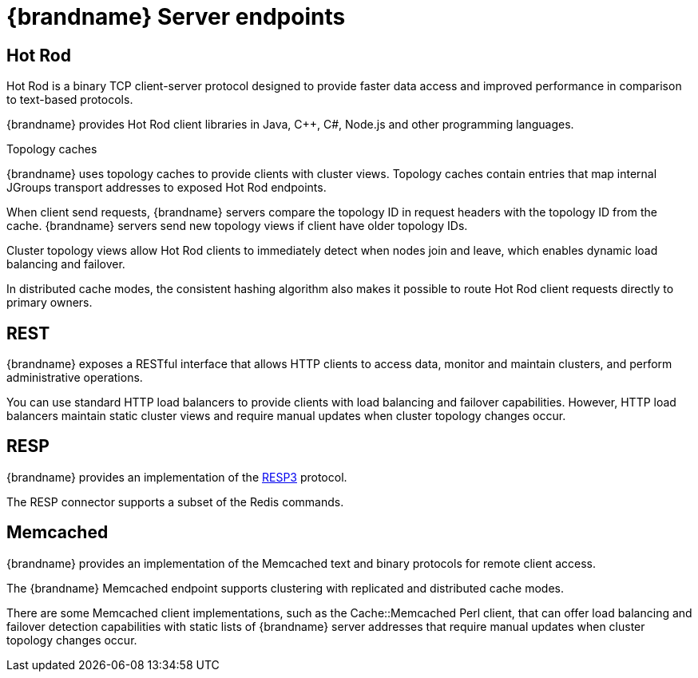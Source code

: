 [id='server-endpoints_{context}']
= {brandname} Server endpoints

== Hot Rod

Hot Rod is a binary TCP client-server protocol designed to provide faster data
access and improved performance in comparison to text-based protocols.

{brandname} provides Hot Rod client libraries in Java, C++, C#, Node.js and other programming languages.

.Topology caches

{brandname} uses topology caches to provide clients with cluster views.
Topology caches contain entries that map internal JGroups transport addresses
to exposed Hot Rod endpoints.

When client send requests, {brandname} servers compare the topology ID in
request headers with the topology ID from the cache. {brandname} servers send
new topology views if client have older topology IDs.

Cluster topology views allow Hot Rod clients to immediately detect when nodes
join and leave, which enables dynamic load balancing and failover.

In distributed cache modes, the consistent hashing algorithm also makes it
possible to route Hot Rod client requests directly to primary owners.

== REST

{brandname} exposes a RESTful interface that allows HTTP clients to access
data, monitor and maintain clusters, and perform administrative operations.

You can use standard HTTP load balancers to provide clients with load
balancing and failover capabilities. However, HTTP load balancers maintain
static cluster views and require manual updates when cluster topology changes
occur.

== RESP

{brandname} provides an implementation of the link:https://github.com/redis/redis-specifications/blob/master/protocol/RESP3.md[RESP3] protocol.

The RESP connector supports a subset of the Redis commands.

== Memcached

{brandname} provides an implementation of the Memcached text and binary protocols for
remote client access.

The {brandname} Memcached endpoint supports clustering with replicated and
distributed cache modes.

There are some Memcached client implementations, such as the Cache::Memcached
Perl client, that can offer load balancing and failover detection capabilities
with static lists of {brandname} server addresses that require manual updates
when cluster topology changes occur.
